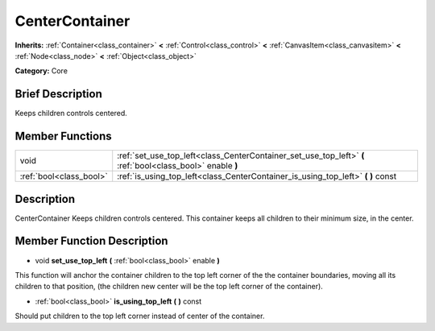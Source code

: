 .. Generated automatically by doc/tools/makerst.py in Godot's source tree.
.. DO NOT EDIT THIS FILE, but the doc/base/classes.xml source instead.

.. _class_CenterContainer:

CenterContainer
===============

**Inherits:** :ref:`Container<class_container>` **<** :ref:`Control<class_control>` **<** :ref:`CanvasItem<class_canvasitem>` **<** :ref:`Node<class_node>` **<** :ref:`Object<class_object>`

**Category:** Core

Brief Description
-----------------

Keeps children controls centered.

Member Functions
----------------

+--------------------------+--------------------------------------------------------------------------------------------------------------+
| void                     | :ref:`set_use_top_left<class_CenterContainer_set_use_top_left>`  **(** :ref:`bool<class_bool>` enable  **)** |
+--------------------------+--------------------------------------------------------------------------------------------------------------+
| :ref:`bool<class_bool>`  | :ref:`is_using_top_left<class_CenterContainer_is_using_top_left>`  **(** **)** const                         |
+--------------------------+--------------------------------------------------------------------------------------------------------------+

Description
-----------

CenterContainer Keeps children controls centered. This container keeps all children to their minimum size, in the center.

Member Function Description
---------------------------

.. _class_CenterContainer_set_use_top_left:

- void  **set_use_top_left**  **(** :ref:`bool<class_bool>` enable  **)**

This function will anchor the container children to the top left corner of the the container boundaries, moving all its children to that position, (the children new center will be the top left corner of the container).

.. _class_CenterContainer_is_using_top_left:

- :ref:`bool<class_bool>`  **is_using_top_left**  **(** **)** const

Should put children to the top left corner instead of center of the container.


